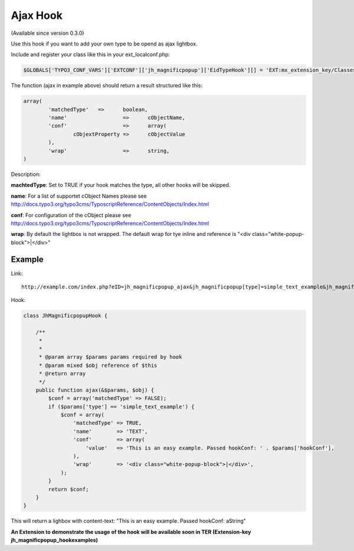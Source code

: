.. ==================================================
.. FOR YOUR INFORMATION
.. --------------------------------------------------
.. -*- coding: utf-8 -*- with BOM.

.. ==================================================
.. DEFINE SOME TEXTROLES
.. --------------------------------------------------
.. role::   underline
.. role::   typoscript(code)
.. role::   ts(typoscript)
   :class:  typoscript
.. role::   php(code)


Ajax Hook
^^^^^^^^^

(Available since version 0.3.0)

Use this hook if you want to add your own type to be opend as ajax lightbox.

Include and register your class like this in your ext_localconf.php:

.. code-block:: php

	$GLOBALS['TYPO3_CONF_VARS']['EXTCONF']['jh_magnificpopup']['EidTypeHook'][] = 'EXT:mx_extension_key/Classes/Hooks/JhMagnificpopupHook.php:Vendor\ExtensionName\Hooks\JhMagnificpopupHook->ajax';


The function (ajax in example above) should return a result structured like this:

.. code-block:: php

	array(
		'matchedType'	=>	boolean,
		'name'			=>	cObjectName,
		'conf'			=>	array(
			cObjextProperty	=>	cObjectValue
		),
		'wrap'			=>	string,
	)

Description:

**machtedType**: Set to TRUE if your hook matches the type, all other hooks will be skipped.

**name**: For a list of supportet cObject Names please see http://docs.typo3.org/typo3cms/TyposcriptReference/ContentObjects/Index.html

**conf**: For configuration of the cObject please see http://docs.typo3.org/typo3cms/TyposcriptReference/ContentObjects/Index.html

**wrap**: By default the lightbox is not wrapped. The default wrap for tye inline and reference is "<div class="white-popup-block">|</div>"

Example
"""""""

Link:

::

	http://example.com/index.php?eID=jh_magnificpopup_ajax&jh_magnificpopup[type]=simple_text_example&jh_magnificpopup[hookConf]=aString

Hook:

.. code-block:: php

  class JhMagnificpopupHook {

      /**
       *
       *
       * @param array $params params required by hook
       * @param mixed $obj reference of $this
       * @return array
       */
      public function ajax(&$params, $obj) {
          $conf = array('matchedType' => FALSE);
          if ($params['type'] == 'simple_text_example') {
              $conf = array(
                  'matchedType' => TRUE,
                  'name'	=> 'TEXT',
                  'conf'	=> array(
                      'value'	=> 'This is an easy example. Passed hookConf: ' . $params['hookConf'],
                  ),
                  'wrap'	=> '<div class="white-popup-block">|</div>',
              );
          }
          return $conf;
      }
  }

This will return a lighbox with content-text: "This is an easy example. Passed hookConf: aString"

**An Extension to demonstrate the usage of the hook will be available soon in TER (Extension-key jh_magnificpopup_hookexamples)**
